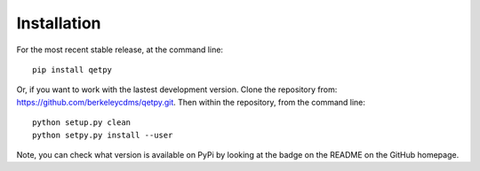 Installation
============

For the most recent stable release,
at the command line:

::

	pip install qetpy



Or, if you want to work with the lastest development version. Clone the repository from: https://github.com/berkeleycdms/qetpy.git.
Then within the repository, from the command line:

::

    python setup.py clean 
    python setpy.py install --user 

Note, you can check what version is available on PyPi by looking at the badge on the README on the GitHub homepage. 
